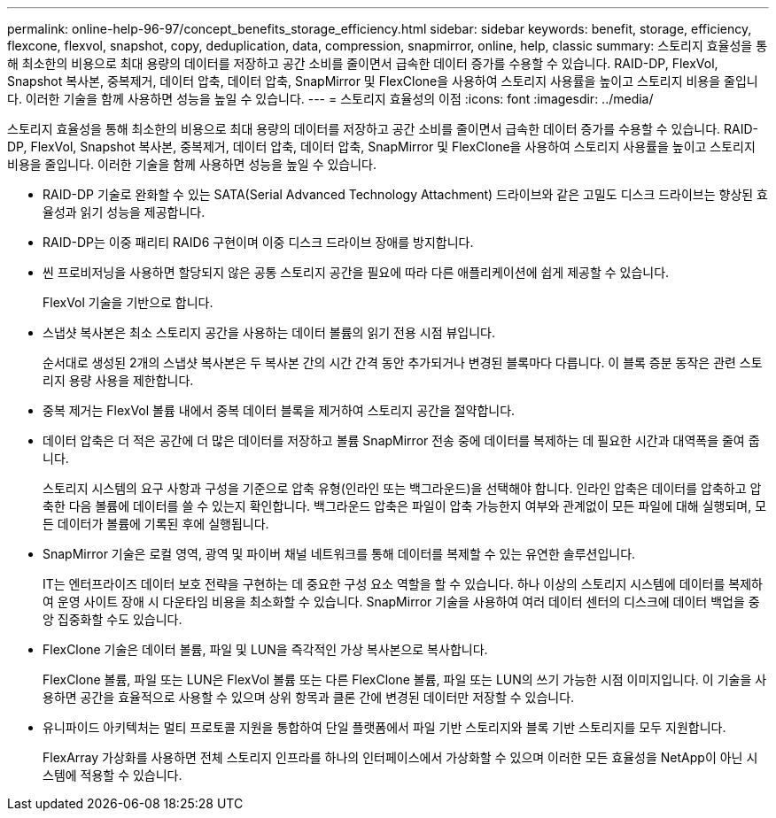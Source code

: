 ---
permalink: online-help-96-97/concept_benefits_storage_efficiency.html 
sidebar: sidebar 
keywords: benefit, storage, efficiency, flexcone, flexvol, snapshot, copy, deduplication, data, compression, snapmirror, online, help, classic 
summary: 스토리지 효율성을 통해 최소한의 비용으로 최대 용량의 데이터를 저장하고 공간 소비를 줄이면서 급속한 데이터 증가를 수용할 수 있습니다. RAID-DP, FlexVol, Snapshot 복사본, 중복제거, 데이터 압축, 데이터 압축, SnapMirror 및 FlexClone을 사용하여 스토리지 사용률을 높이고 스토리지 비용을 줄입니다. 이러한 기술을 함께 사용하면 성능을 높일 수 있습니다. 
---
= 스토리지 효율성의 이점
:icons: font
:imagesdir: ../media/


[role="lead"]
스토리지 효율성을 통해 최소한의 비용으로 최대 용량의 데이터를 저장하고 공간 소비를 줄이면서 급속한 데이터 증가를 수용할 수 있습니다. RAID-DP, FlexVol, Snapshot 복사본, 중복제거, 데이터 압축, 데이터 압축, SnapMirror 및 FlexClone을 사용하여 스토리지 사용률을 높이고 스토리지 비용을 줄입니다. 이러한 기술을 함께 사용하면 성능을 높일 수 있습니다.

* RAID-DP 기술로 완화할 수 있는 SATA(Serial Advanced Technology Attachment) 드라이브와 같은 고밀도 디스크 드라이브는 향상된 효율성과 읽기 성능을 제공합니다.
* RAID-DP는 이중 패리티 RAID6 구현이며 이중 디스크 드라이브 장애를 방지합니다.
* 씬 프로비저닝을 사용하면 할당되지 않은 공통 스토리지 공간을 필요에 따라 다른 애플리케이션에 쉽게 제공할 수 있습니다.
+
FlexVol 기술을 기반으로 합니다.

* 스냅샷 복사본은 최소 스토리지 공간을 사용하는 데이터 볼륨의 읽기 전용 시점 뷰입니다.
+
순서대로 생성된 2개의 스냅샷 복사본은 두 복사본 간의 시간 간격 동안 추가되거나 변경된 블록마다 다릅니다. 이 블록 증분 동작은 관련 스토리지 용량 사용을 제한합니다.

* 중복 제거는 FlexVol 볼륨 내에서 중복 데이터 블록을 제거하여 스토리지 공간을 절약합니다.
* 데이터 압축은 더 적은 공간에 더 많은 데이터를 저장하고 볼륨 SnapMirror 전송 중에 데이터를 복제하는 데 필요한 시간과 대역폭을 줄여 줍니다.
+
스토리지 시스템의 요구 사항과 구성을 기준으로 압축 유형(인라인 또는 백그라운드)을 선택해야 합니다. 인라인 압축은 데이터를 압축하고 압축한 다음 볼륨에 데이터를 쓸 수 있는지 확인합니다. 백그라운드 압축은 파일이 압축 가능한지 여부와 관계없이 모든 파일에 대해 실행되며, 모든 데이터가 볼륨에 기록된 후에 실행됩니다.

* SnapMirror 기술은 로컬 영역, 광역 및 파이버 채널 네트워크를 통해 데이터를 복제할 수 있는 유연한 솔루션입니다.
+
IT는 엔터프라이즈 데이터 보호 전략을 구현하는 데 중요한 구성 요소 역할을 할 수 있습니다. 하나 이상의 스토리지 시스템에 데이터를 복제하여 운영 사이트 장애 시 다운타임 비용을 최소화할 수 있습니다. SnapMirror 기술을 사용하여 여러 데이터 센터의 디스크에 데이터 백업을 중앙 집중화할 수도 있습니다.

* FlexClone 기술은 데이터 볼륨, 파일 및 LUN을 즉각적인 가상 복사본으로 복사합니다.
+
FlexClone 볼륨, 파일 또는 LUN은 FlexVol 볼륨 또는 다른 FlexClone 볼륨, 파일 또는 LUN의 쓰기 가능한 시점 이미지입니다. 이 기술을 사용하면 공간을 효율적으로 사용할 수 있으며 상위 항목과 클론 간에 변경된 데이터만 저장할 수 있습니다.

* 유니파이드 아키텍처는 멀티 프로토콜 지원을 통합하여 단일 플랫폼에서 파일 기반 스토리지와 블록 기반 스토리지를 모두 지원합니다.
+
FlexArray 가상화를 사용하면 전체 스토리지 인프라를 하나의 인터페이스에서 가상화할 수 있으며 이러한 모든 효율성을 NetApp이 아닌 시스템에 적용할 수 있습니다.


